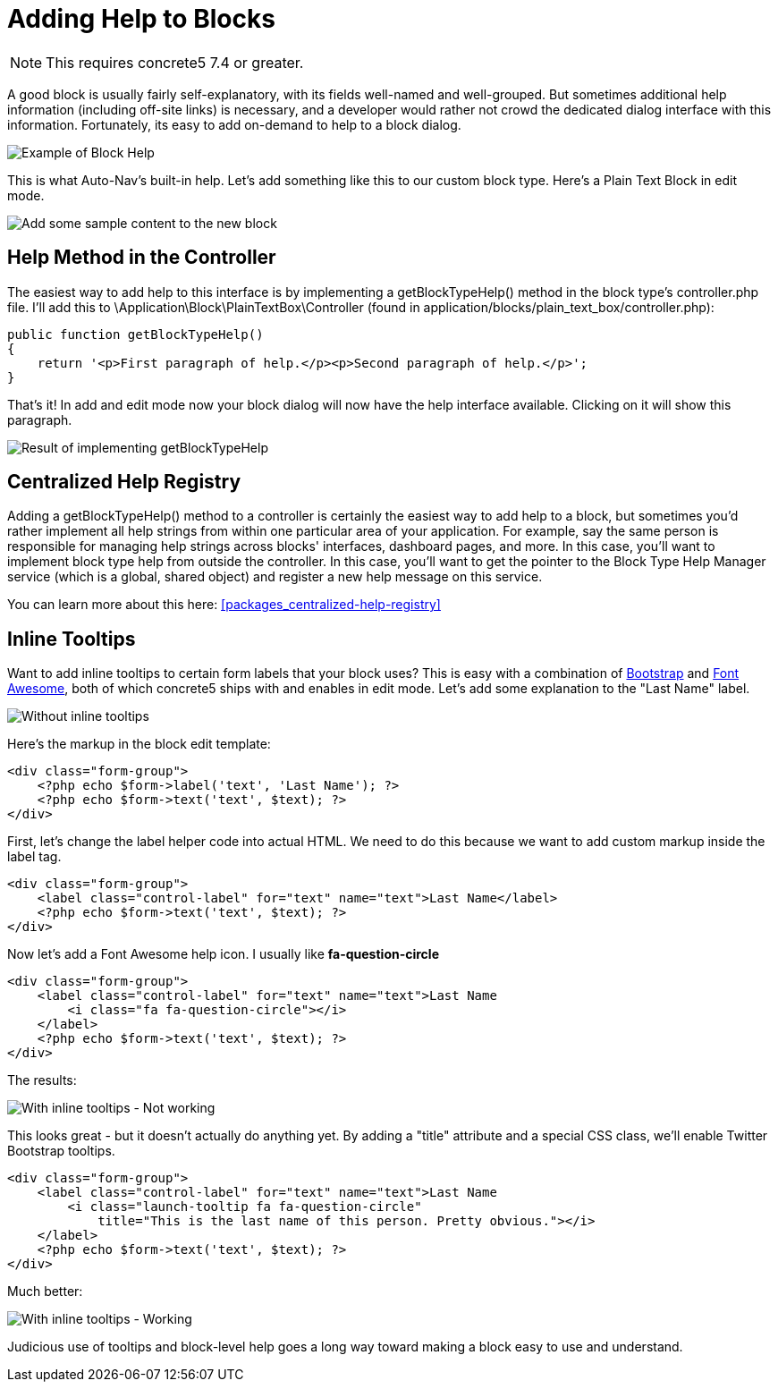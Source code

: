 [[blocks_create_help]]
= Adding Help to Blocks

NOTE: This requires concrete5 7.4 or greater.

A good block is usually fairly self-explanatory, with its fields well-named and well-grouped.
But sometimes additional help information (including off-site links) is necessary, and a developer would rather not crowd the dedicated dialog interface with this information.
Fortunately, its easy to add on-demand to help to a block dialog.

image:custom-blocks_adding-help-1.png[alt="Example of Block Help", title="Example of Block Help"]

This is what Auto-Nav's built-in help.
Let's add something like this to our custom block type.
Here's a Plain Text Block in edit mode.

image:custom-blocks_adding-help-2.png[alt="Add some sample content to the new block", title="Add some sample content to the new block"]

== Help Method in the Controller

The easiest way to add help to this interface is by implementing a getBlockTypeHelp() method in the block type's controller.php file.
I'll add this to \Application\Block\PlainTextBox\Controller (found in application/blocks/plain_text_box/controller.php):

[source,php]
----
public function getBlockTypeHelp()
{
    return '<p>First paragraph of help.</p><p>Second paragraph of help.</p>';
}
----

That's it!
In add and edit mode now your block dialog will now have the help interface available.
Clicking on it will show this paragraph.

image:custom-blocks_adding-help-3.png[alt="Result of implementing getBlockTypeHelp", title="Result of implementing getBlockTypeHelp"]

== Centralized Help Registry

Adding a getBlockTypeHelp() method to a controller is certainly the easiest way to add help to a block, but sometimes you'd rather implement all help strings from within one particular area of your application.
For example, say the same person is responsible for managing help strings across blocks' interfaces, dashboard pages, and more.
In this case, you'll want to implement block type help from outside the controller.
In this case, you'll want to get the pointer to the Block Type Help Manager service (which is a global, shared object) and register a new help message on this service.

You can learn more about this here: <<packages_centralized-help-registry>>

== Inline Tooltips

Want to add inline tooltips to certain form labels that your block uses?
This is easy with a combination of http://getbootstrap.com[Bootstrap] and http://fortawesome.github.io/Font-Awesome/[Font Awesome], both of which concrete5 ships with and enables in edit mode.
Let's add some explanation to the "Last Name" label.

image:custom-blocks_adding-help-4.png[alt="Without inline tooltips", title="Without inline tooltips"]

Here's the markup in the block edit template:

[source,php]
----
<div class="form-group">
    <?php echo $form->label('text', 'Last Name'); ?>
    <?php echo $form->text('text', $text); ?>
</div>
----

First, let's change the label helper code into actual HTML.
We need to do this because we want to add custom markup inside the label tag.

[source,php]
----
<div class="form-group">
    <label class="control-label" for="text" name="text">Last Name</label>
    <?php echo $form->text('text', $text); ?>
</div>
----

Now let's add a Font Awesome help icon.
I usually like *fa-question-circle*

[source,php]
----
<div class="form-group">
    <label class="control-label" for="text" name="text">Last Name
        <i class="fa fa-question-circle"></i>
    </label>
    <?php echo $form->text('text', $text); ?>
</div>
----

The results:

image:custom-blocks_adding-help-5.png[alt="With inline tooltips - Not working", title="With inline tooltips - Not working"]

This looks great - but it doesn't actually do anything yet.
By adding a "title" attribute and a special CSS class, we'll enable Twitter Bootstrap tooltips.

[source,php]
----
<div class="form-group">
    <label class="control-label" for="text" name="text">Last Name
        <i class="launch-tooltip fa fa-question-circle" 
            title="This is the last name of this person. Pretty obvious."></i>
    </label>
    <?php echo $form->text('text', $text); ?>
</div>
----

Much better:

image:custom-blocks_adding-help-6.png[alt="With inline tooltips - Working", title="With inline tooltips - Working"]

Judicious use of tooltips and block-level help goes a long way toward making a block easy to use and understand.
